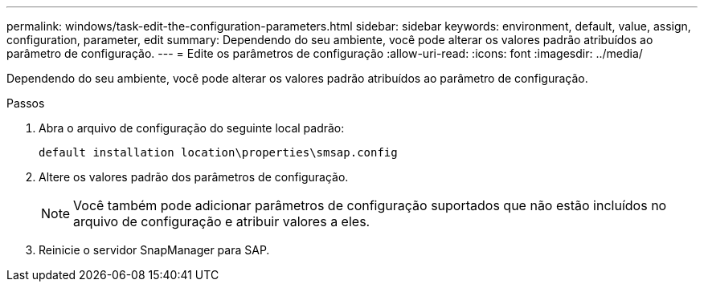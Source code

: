 ---
permalink: windows/task-edit-the-configuration-parameters.html 
sidebar: sidebar 
keywords: environment, default, value, assign, configuration, parameter, edit 
summary: Dependendo do seu ambiente, você pode alterar os valores padrão atribuídos ao parâmetro de configuração. 
---
= Edite os parâmetros de configuração
:allow-uri-read: 
:icons: font
:imagesdir: ../media/


[role="lead"]
Dependendo do seu ambiente, você pode alterar os valores padrão atribuídos ao parâmetro de configuração.

.Passos
. Abra o arquivo de configuração do seguinte local padrão:
+
`default installation location\properties\smsap.config`

. Altere os valores padrão dos parâmetros de configuração.
+

NOTE: Você também pode adicionar parâmetros de configuração suportados que não estão incluídos no arquivo de configuração e atribuir valores a eles.

. Reinicie o servidor SnapManager para SAP.

